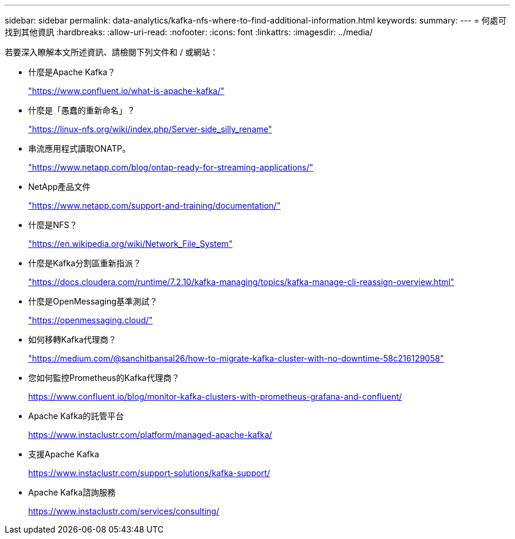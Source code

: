 ---
sidebar: sidebar 
permalink: data-analytics/kafka-nfs-where-to-find-additional-information.html 
keywords:  
summary:  
---
= 何處可找到其他資訊
:hardbreaks:
:allow-uri-read: 
:nofooter: 
:icons: font
:linkattrs: 
:imagesdir: ../media/


[role="lead"]
若要深入瞭解本文所述資訊、請檢閱下列文件和 / 或網站：

* 什麼是Apache Kafka？
+
https://www.confluent.io/what-is-apache-kafka/["https://www.confluent.io/what-is-apache-kafka/"^]

* 什麼是「愚蠢的重新命名」？
+
https://linux-nfs.org/wiki/index.php/Server-side_silly_rename["https://linux-nfs.org/wiki/index.php/Server-side_silly_rename"^]

* 串流應用程式讀取ONATP。
+
https://www.netapp.com/blog/ontap-ready-for-streaming-applications/["https://www.netapp.com/blog/ontap-ready-for-streaming-applications/"^]

* NetApp產品文件
+
https://www.netapp.com/support-and-training/documentation/["https://www.netapp.com/support-and-training/documentation/"^]

* 什麼是NFS？
+
https://en.wikipedia.org/wiki/Network_File_System["https://en.wikipedia.org/wiki/Network_File_System"^]

* 什麼是Kafka分割區重新指派？
+
https://docs.cloudera.com/runtime/7.2.10/kafka-managing/topics/kafka-manage-cli-reassign-overview.html["https://docs.cloudera.com/runtime/7.2.10/kafka-managing/topics/kafka-manage-cli-reassign-overview.html"^]

* 什麼是OpenMessaging基準測試？
+
https://openmessaging.cloud/["https://openmessaging.cloud/"^]

* 如何移轉Kafka代理商？
+
https://medium.com/@sanchitbansal26/how-to-migrate-kafka-cluster-with-no-downtime-58c216129058["https://medium.com/@sanchitbansal26/how-to-migrate-kafka-cluster-with-no-downtime-58c216129058"^]

* 您如何監控Prometheus的Kafka代理商？
+
https://www.confluent.io/blog/monitor-kafka-clusters-with-prometheus-grafana-and-confluent/[]

* Apache Kafka的託管平台
+
https://www.instaclustr.com/platform/managed-apache-kafka/[]

* 支援Apache Kafka
+
https://www.instaclustr.com/support-solutions/kafka-support/[]

* Apache Kafka諮詢服務
+
https://www.instaclustr.com/services/consulting/[]


